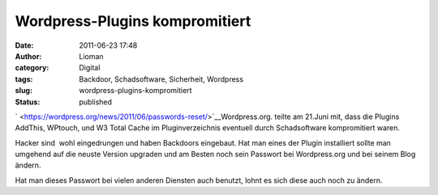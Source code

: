 Wordpress-Plugins kompromitiert
###############################
:date: 2011-06-23 17:48
:author: Lioman
:category: Digital
:tags: Backdoor, Schadsoftware, Sicherheit, Wordpress
:slug: wordpress-plugins-kompromitiert
:status: published

` <https://wordpress.org/news/2011/06/passwords-reset/>`__\ |image0|\ Wordpress.org.
teilte am 21.Juni mit, dass die Plugins AddThis, WPtouch, und W3 Total
Cache im Pluginverzeichnis eventuell durch Schadsoftware kompromitiert
waren.

Hacker sind  wohl eingedrungen und haben Backdoors eingebaut. Hat man
eines der Plugin installiert sollte man umgehend auf die neuste Version
upgraden und am Besten noch sein Passwort bei Wordpress.org und bei
seinem Blog ändern.

Hat man dieses Passwort bei vielen anderen Diensten auch benutzt, lohnt
es sich diese auch noch zu ändern.

.. |image0| image:: {filename}/images/artikelbild_wordpress.png
   :class: alignright size-full wp-image-3306
   :width: 160px
   :height: 160px
   :target: {filename}/images/artikelbild_wordpress.png
